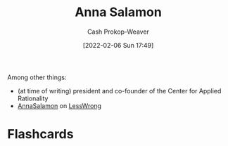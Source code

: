 :PROPERTIES:
:ID:       ebe7bcfc-87ef-404b-b6cd-e413ab6d8f16
:DIR:      /home/cashweaver/proj/roam/attachments/ebe7bcfc-87ef-404b-b6cd-e413ab6d8f16
:LAST_MODIFIED: [2023-09-05 Tue 20:18]
:END:
#+title: Anna Salamon
#+hugo_custom_front_matter: :slug "ebe7bcfc-87ef-404b-b6cd-e413ab6d8f16"
#+author: Cash Prokop-Weaver
#+date: [2022-02-06 Sun 17:49]
#+filetags: :person:
Among other things:

- (at time of writing) president and co-founder of the Center for Applied Rationality
- [[https://www.lesswrong.com/users/annasalamon][AnnaSalamon]] on [[id:820021b3-7576-4516-9fe2-51cbfe263ebe][LessWrong]]
* Flashcards
:PROPERTIES:
:ANKI_DECK: Default
:END:


